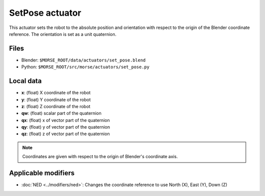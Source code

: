 SetPose actuator
================

This actuator sets the robot to the absolute position and orientation with respect to
the origin of the Blender coordinate reference.
The orientation is set as a unit quaternion.

Files
-----

- Blender: ``$MORSE_ROOT/data/actuators/set_pose.blend``
- Python: ``$MORSE_ROOT/src/morse/actuators/set_pose.py``

Local data
----------

- **x**: (float) X coordinate of the robot
- **y**: (float) Y coordinate of the robot
- **z**: (float) Z coordinate of the robot
- **qw**: (float) scalar part of the quaternion
- **qx**: (float) x of vector part of the quaternion
- **qy**: (float) y of vector part of the quaternion
- **qz**: (float) z of vector part of the quaternion

.. note:: Coordinates are given with respect to the origin of Blender's coordinate axis.

Applicable modifiers
--------------------

- :doc:`NED <../modifiers/ned>`: Changes the coordinate reference to use North
  (X), East (Y), Down (Z)
